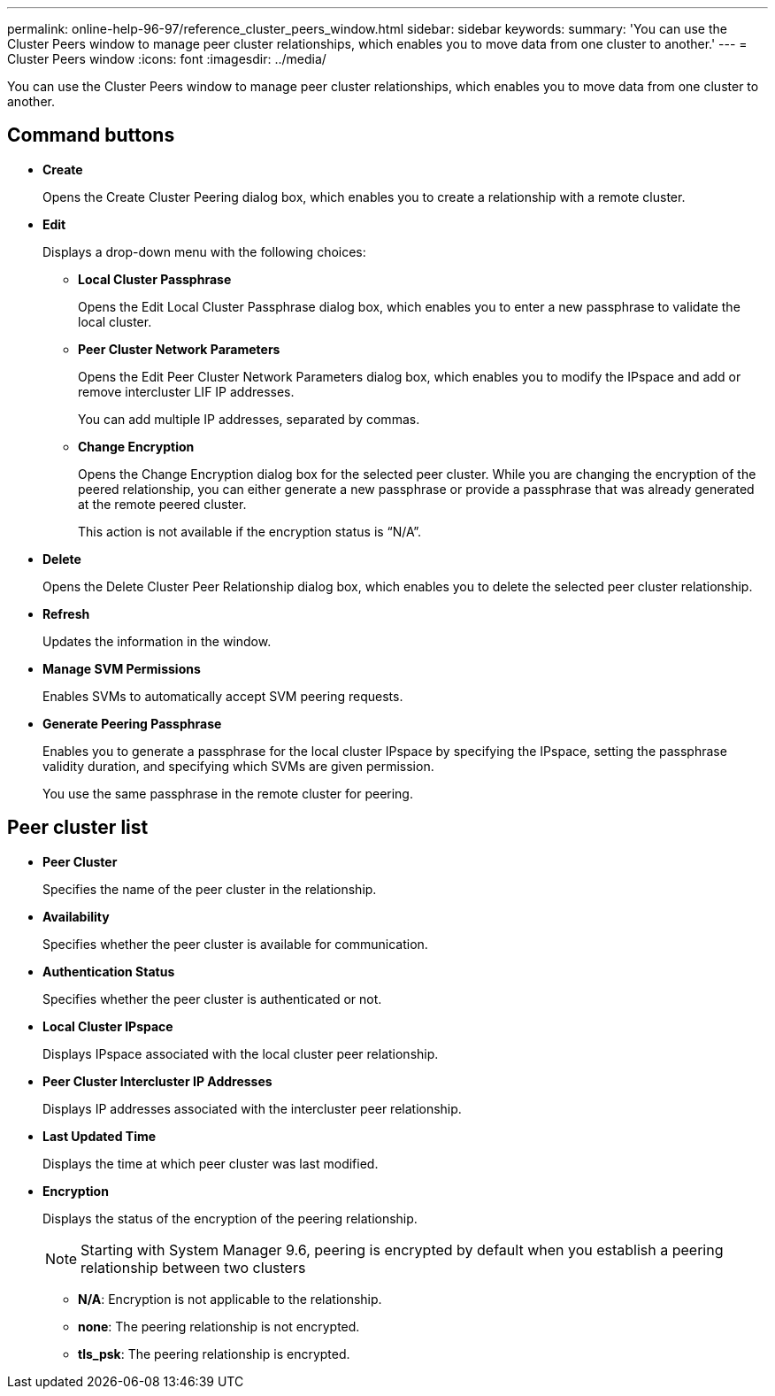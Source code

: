 ---
permalink: online-help-96-97/reference_cluster_peers_window.html
sidebar: sidebar
keywords: 
summary: 'You can use the Cluster Peers window to manage peer cluster relationships, which enables you to move data from one cluster to another.'
---
= Cluster Peers window
:icons: font
:imagesdir: ../media/

[.lead]
You can use the Cluster Peers window to manage peer cluster relationships, which enables you to move data from one cluster to another.

== Command buttons

* *Create*
+
Opens the Create Cluster Peering dialog box, which enables you to create a relationship with a remote cluster.

* *Edit*
+
Displays a drop-down menu with the following choices:

 ** *Local Cluster Passphrase*
+
Opens the Edit Local Cluster Passphrase dialog box, which enables you to enter a new passphrase to validate the local cluster.

 ** *Peer Cluster Network Parameters*
+
Opens the Edit Peer Cluster Network Parameters dialog box, which enables you to modify the IPspace and add or remove intercluster LIF IP addresses.
+
You can add multiple IP addresses, separated by commas.

 ** *Change Encryption*
+
Opens the Change Encryption dialog box for the selected peer cluster. While you are changing the encryption of the peered relationship, you can either generate a new passphrase or provide a passphrase that was already generated at the remote peered cluster.
+
This action is not available if the encryption status is "`N/A`".

* *Delete*
+
Opens the Delete Cluster Peer Relationship dialog box, which enables you to delete the selected peer cluster relationship.

* *Refresh*
+
Updates the information in the window.

* *Manage SVM Permissions*
+
Enables SVMs to automatically accept SVM peering requests.

* *Generate Peering Passphrase*
+
Enables you to generate a passphrase for the local cluster IPspace by specifying the IPspace, setting the passphrase validity duration, and specifying which SVMs are given permission.
+
You use the same passphrase in the remote cluster for peering.

== Peer cluster list

* *Peer Cluster*
+
Specifies the name of the peer cluster in the relationship.

* *Availability*
+
Specifies whether the peer cluster is available for communication.

* *Authentication Status*
+
Specifies whether the peer cluster is authenticated or not.

* *Local Cluster IPspace*
+
Displays IPspace associated with the local cluster peer relationship.

* *Peer Cluster Intercluster IP Addresses*
+
Displays IP addresses associated with the intercluster peer relationship.

* *Last Updated Time*
+
Displays the time at which peer cluster was last modified.

* *Encryption*
+
Displays the status of the encryption of the peering relationship.
+
[NOTE]
====
Starting with System Manager 9.6, peering is encrypted by default when you establish a peering relationship between two clusters
====

 ** *N/A*: Encryption is not applicable to the relationship.
 ** *none*: The peering relationship is not encrypted.
 ** *tls_psk*: The peering relationship is encrypted.
